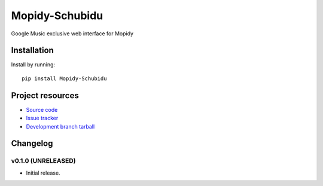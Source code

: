 ****************************
Mopidy-Schubidu
****************************

.. image:: https://img.shields.io/pypi/v/Mopidy-Schubidu.svg?style=flat
    :target: https://pypi.python.org/pypi/Mopidy-Schubidu/
    :alt: Latest PyPI version

.. image:: https://img.shields.io/pypi/dm/Mopidy-Schubidu.svg?style=flat
    :target: https://pypi.python.org/pypi/Mopidy-Schubidu/
    :alt: Number of PyPI downloads

Google Music exclusive web interface for Mopidy


Installation
============

Install by running::

    pip install Mopidy-Schubidu




Project resources
=================

- `Source code <https://github.com/kraiz/mopidy-schubidu>`_
- `Issue tracker <https://github.com/kraiz/mopidy-schubidu/issues>`_
- `Development branch tarball <https://github.com/kraiz/mopidy-schubidu/archive/master.tar.gz#egg=Mopidy-Schubidu-dev>`_


Changelog
=========

v0.1.0 (UNRELEASED)
----------------------------------------

- Initial release.
